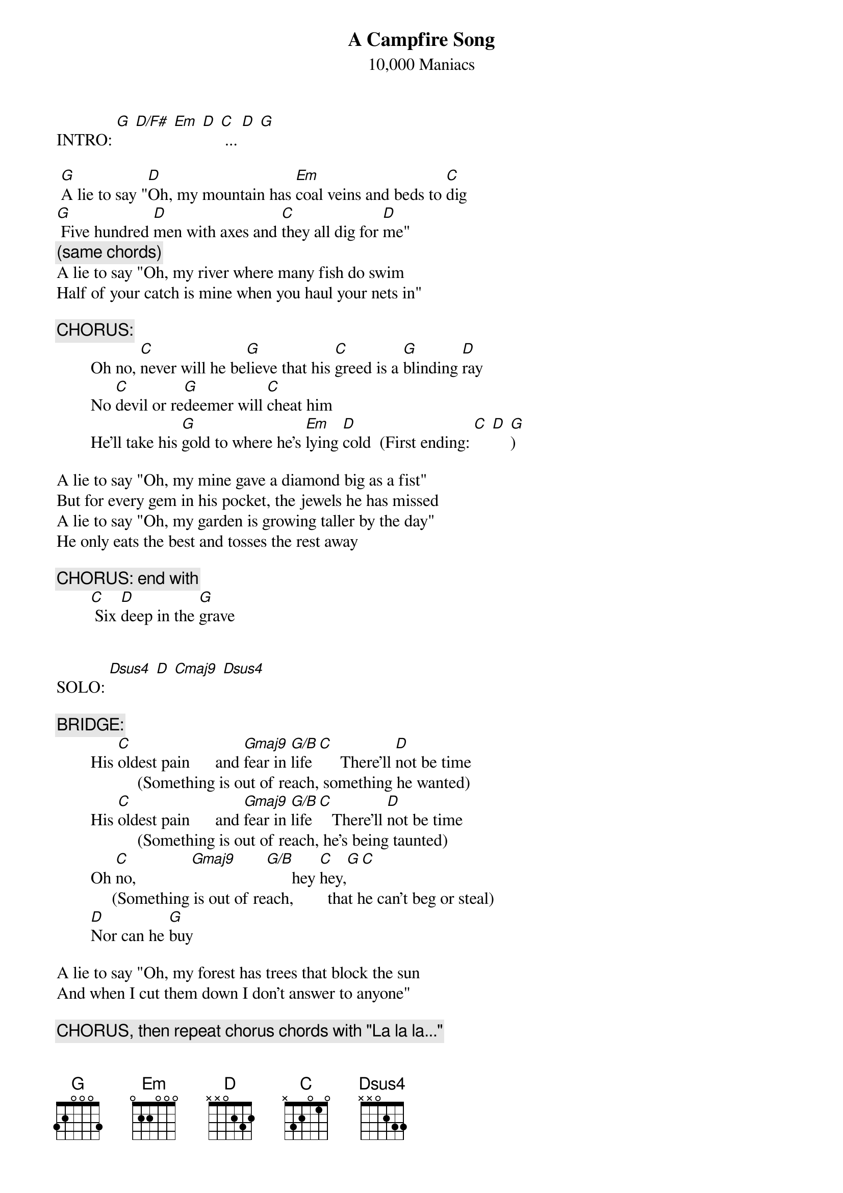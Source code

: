 # From: "Ben Weiss" <weis0010@gold.tc.umn.edu>
{t:A Campfire Song}
{st:10,000 Maniacs}

INTRO: [G] [D/F#] [Em] [D] [C] ... [D] [G]

 [G]A lie to say "[D]Oh, my mountain has [Em]coal veins and beds to [C]dig
[G] Five hundred [D]men with axes and [C]they all dig for [D]me"
{c:(same chords)}
A lie to say "Oh, my river where many fish do swim
Half of your catch is mine when you haul your nets in"

{c:CHORUS:}
        Oh no, [C]never will he be[G]lieve that his [C]greed is a [G]blinding [D]ray
        No [C]devil or re[G]deemer will [C]cheat him
        He'll take his [G]gold to where he's [Em]lying [D]cold  (First ending: [C] [D] [G])

A lie to say "Oh, my mine gave a diamond big as a fist"
But for every gem in his pocket, the jewels he has missed
A lie to say "Oh, my garden is growing taller by the day"
He only eats the best and tosses the rest away

{c:CHORUS: end with}
        [C] Six [D]deep in the [G]grave


SOLO: [Dsus4] [D] [Cmaj9] [Dsus4]

{c:BRIDGE:}
        His [C]oldest pain      and [Gmaj9]fear in [G/B]life [C]     There'll [D]not be time
                   (Something is out of reach, something he wanted)
        His [C]oldest pain      and [Gmaj9]fear in [G/B]life [C]   There'll [D]not be time
                   (Something is out of reach, he's being taunted)
        Oh [C]no,             [Gmaj9]       [G/B]      hey [C]hey,[G][C]
             (Something is out of reach,        that he can't beg or steal)
        [D]Nor can he [G]buy

A lie to say "Oh, my forest has trees that block the sun
And when I cut them down I don't answer to anyone"

{c:CHORUS, then repeat chorus chords with "La la la..."}

ENDING: [Em]Lonely, [D]lonely, [C]lonely, [D]lonely [G]man
